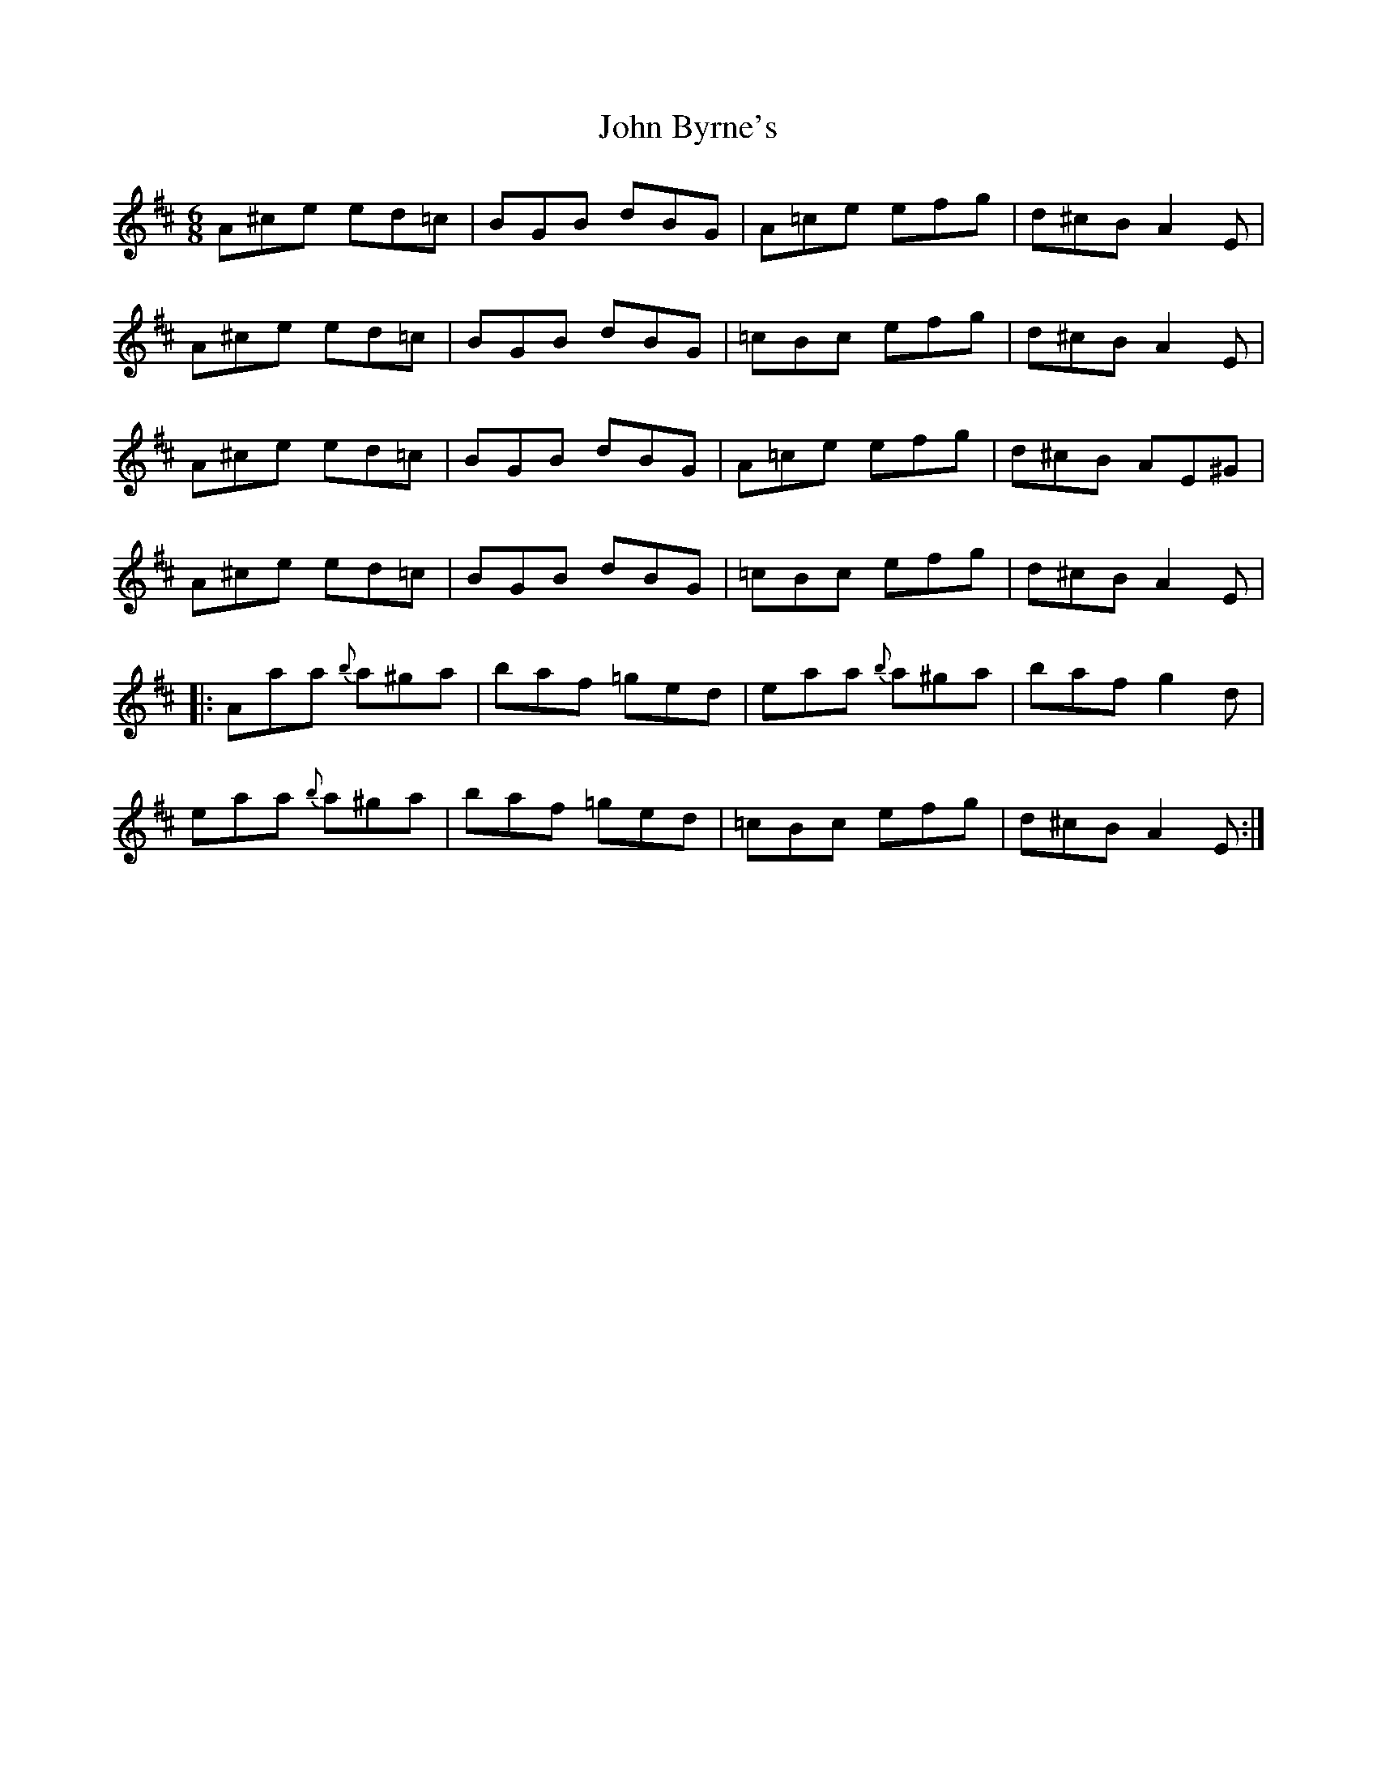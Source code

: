 X: 20350
T: John Byrne's
R: jig
M: 6/8
K: Amixolydian
A^ce ed=c|BGB dBG|A=ce efg|d^cB A2E|
A^ce ed=c|BGB dBG|=cBc efg|d^cB A2E|
A^ce ed=c|BGB dBG|A=ce efg|d^cB AE^G|
A^ce ed=c|BGB dBG|=cBc efg|d^cB A2E|
|:Aaa {b}a^ga|baf =ged|eaa {b}a^ga|baf g2d|
eaa {b}a^ga|baf =ged|=cBc efg|d^cB A2E:|

